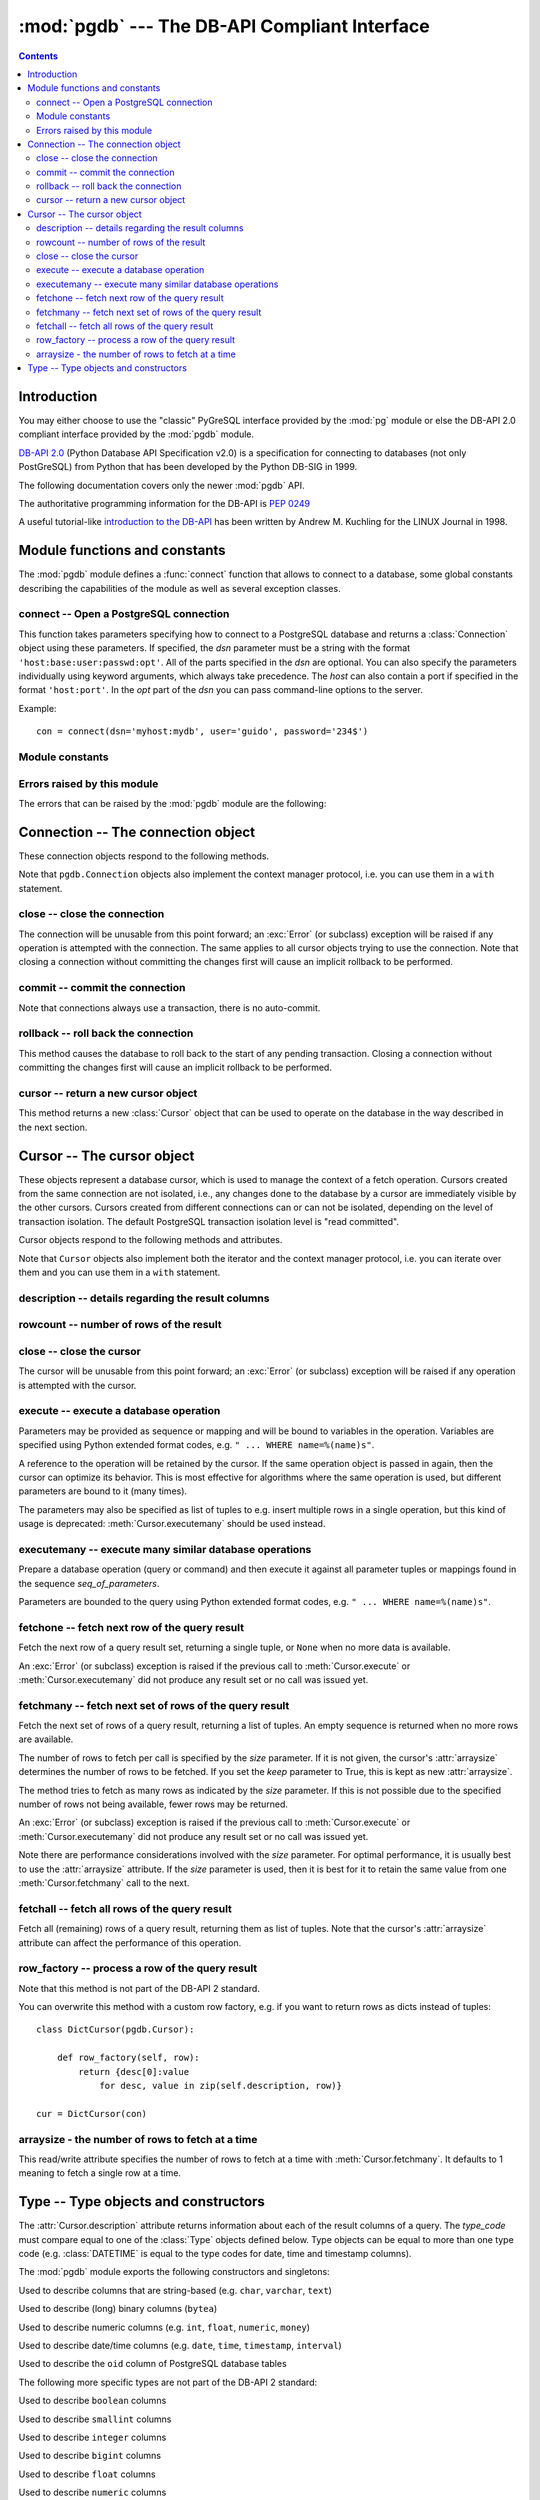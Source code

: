 ----------------------------------------------
:mod:`pgdb` --- The DB-API Compliant Interface
----------------------------------------------

.. module:: pgdb

.. contents:: Contents


Introduction
============

You may either choose to use the "classic" PyGreSQL interface
provided by the :mod:`pg` module or else the
DB-API 2.0 compliant interface provided by the :mod:`pgdb` module.

`DB-API 2.0 <http://www.python.org/dev/peps/pep-0249/>`_
(Python Database API Specification v2.0)
is a specification for connecting to databases (not only PostGreSQL)
from Python that has been developed by the Python DB-SIG in 1999.

The following documentation covers only the newer :mod:`pgdb` API.

The authoritative programming information for the DB-API is :pep:`0249`

A useful tutorial-like `introduction to the DB-API
<http://www2.linuxjournal.com/lj-issues/issue49/2605.html>`_
has been written by Andrew M. Kuchling for the LINUX Journal in 1998.


Module functions and constants
==============================

The :mod:`pgdb` module defines a :func:`connect` function that allows to
connect to a database, some global constants describing the capabilities
of the module as well as several exception classes.

connect -- Open a PostgreSQL connection
---------------------------------------

.. function:: connect([dsn], [user], [password], [host], [database])

    Return a new connection to the database

    :param str dsn: data source name as string
    :param str user: the database user name
    :param str password: the database password
    :param str host: the hostname of the database
    :param database: the name of the database
    :returns: a connection object
    :rtype: :class:`Connection`
    :raises pgdb.OperationalError: error connecting to the database

This function takes parameters specifying how to connect to a PostgreSQL
database and returns a :class:`Connection` object using these parameters.
If specified, the *dsn* parameter must be a string with the format
``'host:base:user:passwd:opt'``. All of the parts specified in the *dsn*
are optional. You can also specify the parameters individually using keyword
arguments, which always take precedence. The *host* can also contain a port
if specified in the format ``'host:port'``. In the *opt* part of the *dsn*
you can pass command-line options to the server.

Example::

    con = connect(dsn='myhost:mydb', user='guido', password='234$')


Module constants
----------------

.. data:: apilevel

    The string constant ``'2.0'``, stating that the module is DB-API 2.0 level
    compliant.

.. data:: threadsafety

    The integer constant 1, stating that the module itself is thread-safe,
    but the connections are not thread-safe, and therefore must be protected
    with a lock if you want to use them from different threads.

.. data:: paramstyle

   The string constant ``pyformat``, stating that parameters should be passed
   using Python extended format codes, e.g. ``" ... WHERE name=%(name)s"``.

Errors raised by this module
----------------------------

The errors that can be raised by the :mod:`pgdb` module are the following:

.. exception:: Warning

    Exception raised for important warnings like data truncations while
    inserting.

.. exception:: Error

    Exception that is the base class of all other error exceptions. You can
    use this to catch all errors with one single except statement.
    Warnings are not considered errors and thus do not use this class as base.

.. exception:: InterfaceError

    Exception raised for errors that are related to the database interface
    rather than the database itself.

.. exception:: DatabaseError

    Exception raised for errors that are related to the database.

.. exception:: DataError

    Exception raised for errors that are due to problems with the processed
    data like division by zero or numeric value out of range.

.. exception:: OperationalError

    Exception raised for errors that are related to the database's operation
    and not necessarily under the control of the programmer, e.g. an unexpected
    disconnect occurs, the data source name is not found, a transaction could
    not be processed, or a memory allocation error occurred during processing.

.. exception:: IntegrityError

    Exception raised when the relational integrity of the database is affected,
    e.g. a foreign key check fails.

.. exception:: ProgrammingError

    Exception raised for programming errors, e.g. table not found or already
    exists, syntax error in the SQL statement or wrong number of parameters
    specified.

.. exception:: NotSupportedError

    Exception raised in case a method or database API was used which is not
    supported by the database.


Connection -- The connection object
===================================

.. class:: Connection

These connection objects respond to the following methods.

Note that ``pgdb.Connection`` objects also implement the context manager protocol,
i.e. you can use them in a ``with`` statement.

close -- close the connection
-----------------------------

.. method:: Connection.close()

    Close the connection now (rather than whenever it is deleted)

    :rtype: None

The connection will be unusable from this point forward; an :exc:`Error`
(or subclass) exception will be raised if any operation is attempted with
the connection. The same applies to all cursor objects trying to use the
connection. Note that closing a connection without committing the changes
first will cause an implicit rollback to be performed.

commit -- commit the connection
-------------------------------

.. method:: Connection.commit()

    Commit any pending transaction to the database

    :rtype: None

Note that connections always use a transaction, there is no auto-commit.

rollback -- roll back the connection
------------------------------------

.. method:: Connection.rollback()

    Roll back any pending transaction to the database

    :rtype: None

This method causes the database to roll back to the start of any pending
transaction. Closing a connection without committing the changes first will
cause an implicit rollback to be performed.

cursor -- return a new cursor object
------------------------------------

.. method:: Connection.cusor()

    Return a new cursor object using the connection

    :returns: a connection object
    :rtype: :class:`Cursor`

This method returns a new :class:`Cursor` object that can be used to
operate on the database in the way described in the next section.


Cursor -- The cursor object
===========================

.. class:: Cursor

These objects represent a database cursor, which is used to manage the context
of a fetch operation. Cursors created from the same connection are not
isolated, i.e., any changes done to the database by a cursor are immediately
visible by the other cursors. Cursors created from different connections can
or can not be isolated, depending on the level of transaction isolation.
The default PostgreSQL transaction isolation level is "read committed".

Cursor objects respond to the following methods and attributes.

Note that ``Cursor`` objects also implement both the iterator and the
context manager protocol, i.e. you can iterate over them and you can use them
in a ``with`` statement.

description -- details regarding the result columns
---------------------------------------------------

.. attribute:: Cursor.description

    This read-only attribute is a sequence of 7-item sequences.

    Each of these sequences contains information describing one result column:

    - *name*
    - *type_code*
    - *display_size*
    - *internal_size*
    - *precision*
    - *scale*
    - *null_ok*

    Note that *precision*, *scale* and *null_ok* are not implemented.

    This attribute will be ``None`` for operations that do not return rows
    or if the cursor has not had an operation invoked via the
    :meth:`Cursor.execute` or :meth:`Cursor.executemany` method yet.

rowcount -- number of rows of the result
----------------------------------------

.. attribute:: Cursor.rowcount

    This read-only attribute specifies the number of rows that the last
    :meth:`Cursor.execute` or :meth:`Cursor.executemany` call produced
    (for DQL statements like SELECT) or affected (for DML statements like
    UPDATE or INSERT ). The attribute is -1 in case no such method call has
    been performed on the cursor or the rowcount of the last operation
    cannot be determined by the interface.

close -- close the cursor
-------------------------

.. method:: Cursor.close()

    Close the cursor now (rather than whenever it is deleted)

    :rtype: None

The cursor will be unusable from this point forward; an :exc:`Error`
(or subclass) exception will be raised if any operation is attempted
with the cursor.

execute -- execute a database operation
---------------------------------------

.. method:: Cursor.execute(operation, [parameters])

    Prepare and execute a database operation (query or command)

    :param str operation: the database operation
    :param parameters: a sequence or mapping of parameters
    :returns: the cursor, so you can chain commands

Parameters may be provided as sequence or mapping and will be bound to
variables in the operation. Variables are specified using Python extended
format codes, e.g. ``" ... WHERE name=%(name)s"``.

A reference to the operation will be retained by the cursor. If the same
operation object is passed in again, then the cursor can optimize its behavior.
This is most effective for algorithms where the same operation is used,
but different parameters are bound to it (many times).

The parameters may also be specified as list of tuples to e.g. insert multiple
rows in a single operation, but this kind of usage is deprecated:
:meth:`Cursor.executemany` should be used instead.

executemany -- execute many similar database operations
-------------------------------------------------------

.. method:: Cursor.executemany(operation, [seq_of_parameters])

    Prepare and execute many similar database operations (queries or commands)

    :param str operation: the database operation
    :param seq_of_parameters: a sequence or mapping of parameter tuples or mappings
    :returns: the cursor, so you can chain commands

Prepare a database operation (query or command) and then execute it against
all parameter tuples or mappings found in the sequence *seq_of_parameters*.

Parameters are bounded to the query using Python extended format codes,
e.g. ``" ... WHERE name=%(name)s"``.

fetchone -- fetch next row of the query result
----------------------------------------------

.. method:: Cursor.fetchone()

    Fetch the next row of a query result set

    :returns: the next row of the query result set
    :rtype: tuple or None

Fetch the next row of a query result set, returning a single tuple,
or ``None`` when no more data is available.

An :exc:`Error` (or subclass) exception is raised if the previous call to
:meth:`Cursor.execute` or :meth:`Cursor.executemany` did not produce
any result set or no call was issued yet.

fetchmany -- fetch next set of rows of the query result
-------------------------------------------------------

.. method:: Cursor.fetchmany([size=None], [keep=False])

    Fetch the next set of rows of a query result

    :param size: the number of rows to be fetched
    :type size: int or None
    :param keep: if set to true, will keep the passed arraysize
    :tpye keep: bool
    :returns: the next set of rows of the query result
    :rtype: list of tuples

Fetch the next set of rows of a query result, returning a list of tuples.
An empty sequence is returned when no more rows are available.

The number of rows to fetch per call is specified by the *size* parameter.
If it is not given, the cursor's :attr:`arraysize` determines the number of
rows to be fetched. If you set the *keep* parameter to True, this is kept as
new :attr:`arraysize`.

The method tries to fetch as many rows as indicated by the *size* parameter.
If this is not possible due to the specified number of rows not being
available, fewer rows may be returned.

An :exc:`Error` (or subclass) exception is raised if the previous call to
:meth:`Cursor.execute` or :meth:`Cursor.executemany` did not produce
any result set or no call was issued yet.

Note there are performance considerations involved with the *size* parameter.
For optimal performance, it is usually best to use the :attr:`arraysize`
attribute. If the *size* parameter is used, then it is best for it to retain
the same value from one :meth:`Cursor.fetchmany` call to the next.

fetchall -- fetch all rows of the query result
----------------------------------------------

.. method:: Cursor.fetchall()

    Fetch all (remaining) rows of a query result

    :returns: the set of all rows of the query result
    :rtype: list of tuples

Fetch all (remaining) rows of a query result, returning them as list of tuples.
Note that the cursor's :attr:`arraysize` attribute can affect the performance
of this operation.

row_factory -- process a row of the query result
------------------------------------------------

.. method:: Cursor.row_factory(row)

    Process rows before they are returned

    :param tuple row: the currently processed row of the result set
    :returns: the transformed row that the cursor methods shall return

Note that this method is not part of the DB-API 2 standard.

You can overwrite this method with a custom row factory, e.g.
if you want to return rows as dicts instead of tuples::

    class DictCursor(pgdb.Cursor):

        def row_factory(self, row):
            return {desc[0]:value
                for desc, value in zip(self.description, row)}

    cur = DictCursor(con)

arraysize - the number of rows to fetch at a time
-------------------------------------------------

.. attribute:: Cursor.arraysize

    The number of rows to fetch at a time

This read/write attribute specifies the number of rows to fetch at a time with
:meth:`Cursor.fetchmany`. It defaults to 1 meaning to fetch a single row
at a time.


Type -- Type objects and constructors
=====================================

.. class:: Type

The :attr:`Cursor.description` attribute returns information about each
of the result columns of a query. The *type_code* must compare equal to one
of the :class:`Type` objects defined below. Type objects can be equal to
more than one type code (e.g. :class:`DATETIME` is equal to the type codes
for date, time and timestamp columns).

The :mod:`pgdb` module exports the following constructors and singletons:

.. function:: Date(year, month, day)

    Construct an object holding a date value

.. function:: Time(hour, minute=0, second=0, microsecond=0)

    Construct an object holding a time value

.. function:: Timestamp(year, month, day, hour=0, minute=0, second=0, microsecond=0)

    Construct an object holding a time stamp value

.. function:: DateFromTicks(ticks)

    Construct an object holding a date value from the given *ticks* value

.. function:: TimeFromTicks(ticks)

    Construct an object holding a time value from the given *ticks* value

.. function:: TimestampFromTicks(ticks)

    Construct an object holding a time stamp from the given *ticks* value

.. function:: Binary(bytes)

    Construct an object capable of holding a (long) binary string value

.. class:: STRING

    Used to describe columns that are string-based (e.g. ``char``, ``varchar``, ``text``)

.. class:: BINARY type

    Used to describe (long) binary columns (``bytea``)

.. class:: NUMBER

    Used to describe numeric columns (e.g. ``int``, ``float``, ``numeric``, ``money``)

.. class:: DATETIME

    Used to describe date/time columns (e.g. ``date``, ``time``, ``timestamp``, ``interval``)

.. class:: ROWID

    Used to describe the ``oid`` column of PostgreSQL database tables

The following more specific types are not part of the DB-API 2 standard:

.. class:: BOOL

    Used to describe ``boolean`` columns

.. class:: SMALLINT

    Used to describe ``smallint`` columns

.. class:: INTEGER

    Used to describe ``integer`` columns

.. class:: LONG

    Used to describe ``bigint`` columns

.. class:: FLOAT

    Used to describe ``float`` columns

.. class:: NUMERIC

    Used to describe ``numeric`` columns

.. class:: MONEY

    Used to describe ``money`` columns

.. class:: DATE

    Used to describe ``date`` columns

.. class:: TIME

    Used to describe ``time`` columns

.. class:: TIMESTAMP

    Used to describe ``timestamp`` columns

.. class:: INTERVAL

    Used to describe date and time ``interval`` columns
